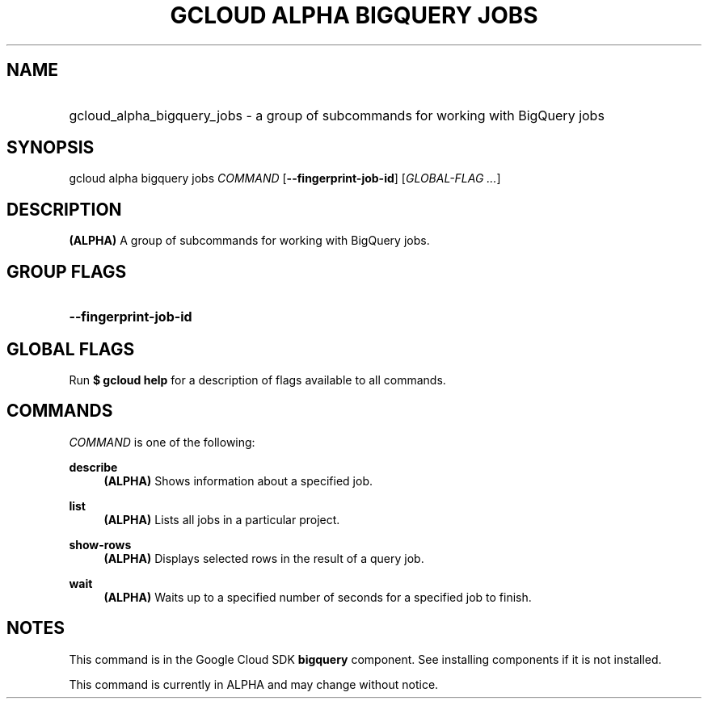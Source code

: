 .TH "GCLOUD ALPHA BIGQUERY JOBS" "1" "" "" ""
.ie \n(.g .ds Aq \(aq
.el       .ds Aq '
.nh
.ad l
.SH "NAME"
.HP
gcloud_alpha_bigquery_jobs \- a group of subcommands for working with BigQuery jobs
.SH "SYNOPSIS"
.sp
gcloud alpha bigquery jobs \fICOMMAND\fR [\fB\-\-fingerprint\-job\-id\fR] [\fIGLOBAL\-FLAG \&...\fR]
.SH "DESCRIPTION"
.sp
\fB(ALPHA)\fR A group of subcommands for working with BigQuery jobs\&.
.SH "GROUP FLAGS"
.HP
\fB\-\-fingerprint\-job\-id\fR
.RE
.SH "GLOBAL FLAGS"
.sp
Run \fB$ \fR\fBgcloud\fR\fB help\fR for a description of flags available to all commands\&.
.SH "COMMANDS"
.sp
\fICOMMAND\fR is one of the following:
.PP
\fBdescribe\fR
.RS 4
\fB(ALPHA)\fR
Shows information about a specified job\&.
.RE
.PP
\fBlist\fR
.RS 4
\fB(ALPHA)\fR
Lists all jobs in a particular project\&.
.RE
.PP
\fBshow\-rows\fR
.RS 4
\fB(ALPHA)\fR
Displays selected rows in the result of a query job\&.
.RE
.PP
\fBwait\fR
.RS 4
\fB(ALPHA)\fR
Waits up to a specified number of seconds for a specified job to finish\&.
.RE
.SH "NOTES"
.sp
This command is in the Google Cloud SDK \fBbigquery\fR component\&. See installing components if it is not installed\&.
.sp
This command is currently in ALPHA and may change without notice\&.
